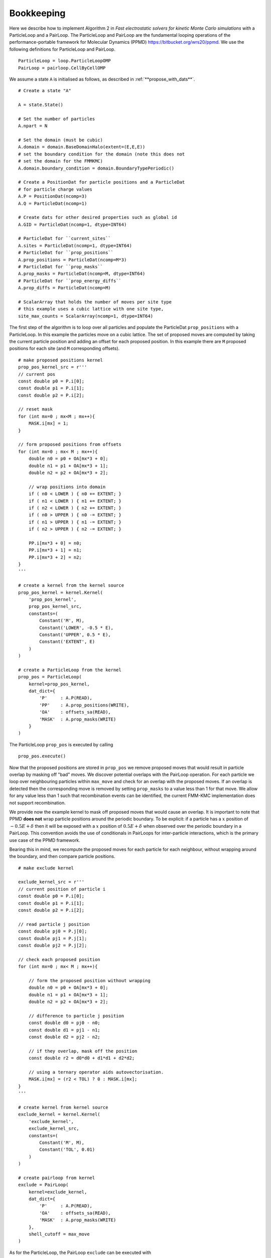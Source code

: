 Bookkeeping
===========

.. highlight:: python

Here we describe how to implement Algorithm 2 in  *Fast electrostatic solvers for kinetic Monte Carlo simulations* with a ParticleLoop and a PairLoop.
The ParticleLoop and PairLoop are the fundamental looping operations of the performance-portable framework for Molecular Dynamics (PPMD) https://bitbucket.org/wrs20/ppmd.
We use the following definitions for ParticleLoop and PairLoop.

:: 

    ParticleLoop = loop.ParticleLoopOMP
    PairLoop = pairloop.CellByCellOMP

We assume a state ``A`` is initialised as follows, as described in :ref:`**propose_with_dats**`.

::

    # Create a state "A"

    A = state.State()
    
    # Set the number of particles
    A.npart = N

    # Set the domain (must be cubic)
    A.domain = domain.BaseDomainHalo(extent=(E,E,E))
    # set the boundary condition for the domain (note this does not
    # set the domain for the FMMKMC)
    A.domain.boundary_condition = domain.BoundaryTypePeriodic()
    
    # Create a PositionDat for particle positions and a ParticleDat
    # for particle charge values
    A.P = PositionDat(ncomp=3)
    A.Q = ParticleDat(ncomp=1)

    # Create dats for other desired properties such as global id
    A.GID = ParticleDat(ncomp=1, dtype=INT64)
    
    # ParticleDat for ``current_sites``
    A.sites = ParticleDat(ncomp=1, dtype=INT64)
    # ParticleDat for ``prop_positions``
    A.prop_positions = ParticleDat(ncomp=M*3)
    # ParticleDat for ``prop_masks``
    A.prop_masks = ParticleDat(ncomp=M, dtype=INT64)
    # ParticleDat for ``prop_energy_diffs``
    A.prop_diffs = ParticleDat(ncomp=M)

    # ScalarArray that holds the number of moves per site type
    # this example uses a cubic lattice with one site type,
    site_max_counts = ScalarArray(ncomp=1, dtype=INT64)
    

The first step of the algorithm is to loop over all particles and populate the ParticleDat ``prop_positions`` with a ParticleLoop.
In this example the particles move on a cubic lattice.
The set of proposed moves are computed by taking the current particle position and adding an offset for each proposed position. In this example there are ``M`` proposed positions for each site (and ``M`` corresponding offsets).

::

    # make proposed positions kernel
    prop_pos_kernel_src = r'''
    // current pos
    const double p0 = P.i[0];
    const double p1 = P.i[1];
    const double p2 = P.i[2];

    // reset mask
    for (int mx=0 ; mx<M ; mx++){
        MASK.i[mx] = 1;
    }

    // form proposed positions from offsets
    for (int mx=0 ; mx< M ; mx++){
        double n0 = p0 + OA[mx*3 + 0];
        double n1 = p1 + OA[mx*3 + 1];
        double n2 = p2 + OA[mx*3 + 2];
        
        // wrap positions into domain
        if ( n0 < LOWER ) { n0 += EXTENT; } 
        if ( n1 < LOWER ) { n1 += EXTENT; } 
        if ( n2 < LOWER ) { n2 += EXTENT; } 
        if ( n0 > UPPER ) { n0 -= EXTENT; } 
        if ( n1 > UPPER ) { n1 -= EXTENT; } 
        if ( n2 > UPPER ) { n2 -= EXTENT; } 

        PP.i[mx*3 + 0] = n0;
        PP.i[mx*3 + 1] = n1;
        PP.i[mx*3 + 2] = n2;
    }
    '''

    # create a kernel from the kernel source
    prop_pos_kernel = kernel.Kernel(
        'prop_pos_kernel', 
        prop_pos_kernel_src, 
        constants=(
            Constant('M', M),
            Constant('LOWER', -0.5 * E),
            Constant('UPPER', 0.5 * E),
            Constant('EXTENT', E)
        )
    )

    # create a ParticleLoop from the kernel
    prop_pos = ParticleLoop(
        kernel=prop_pos_kernel, 
        dat_dict={
            'P'     : A.P(READ),
            'PP'    : A.prop_positions(WRITE),
            'OA'    : offsets_sa(READ),
            'MASK'  : A.prop_masks(WRITE)
        }
    )

The ParticleLoop ``prop_pos`` is executed by calling

::

    prop_pos.execute()


Now that the proposed positions are stored in ``prop_pos`` we remove proposed moves that would result in particle overlap by masking off "bad" moves.
We discover potential overlaps with the PairLoop operation.
For each particle we loop over neighbouring particles within ``max_move`` and check for an overlap with the proposed moves.
If an overlap is detected then the corresponding move is removed by setting ``prop_masks`` to a value less than 1 for that move.
We allow for any value less than 1 such that recombination events can be identified, the current FMM-KMC implementation does not support recombination.

We provide now the example kernel to mask off proposed moves that would cause an overlap. It is important to note that PPMD **does not** wrap particle positions around the periodic boundary.
To be explicit: if a particle has a :math:`x` position of :math:`-0.5E + \delta` then it will be exposed with a :math:`x` position of :math:`0.5E + \delta` when observed over the periodic boundary in a PairLoop.
This convention avoids the use of conditionals in PairLoops for inter-particle interactions, which is the primary use case of the PPMD framework.

Bearing this in mind, we recompute the proposed moves for each particle for each neighbour, without wrapping around the boundary, and then compare particle positions.

::

    # make exclude kernel

    exclude_kernel_src = r'''
    // current position of particle i
    const double p0 = P.i[0];
    const double p1 = P.i[1];
    const double p2 = P.i[2];

    // read particle j position
    const double pj0 = P.j[0];
    const double pj1 = P.j[1];
    const double pj2 = P.j[2];

    // check each proposed position
    for (int mx=0 ; mx< M ; mx++){

        // form the proposed position without wrapping
        double n0 = p0 + OA[mx*3 + 0];
        double n1 = p1 + OA[mx*3 + 1];
        double n2 = p2 + OA[mx*3 + 2];
        
        // difference to particle j position
        const double d0 = pj0 - n0;
        const double d1 = pj1 - n1;
        const double d2 = pj2 - n2;
        
        // if they overlap, mask off the position
        const double r2 = d0*d0 + d1*d1 + d2*d2;

        // using a ternary operator aids autovectorisation.
        MASK.i[mx] = (r2 < TOL) ? 0 : MASK.i[mx];
    }
    '''

    # create kernel from kernel source
    exclude_kernel = kernel.Kernel(
        'exclude_kernel', 
        exclude_kernel_src, 
        constants=(
            Constant('M', M),
            Constant('TOL', 0.01)
        )
    )

    # create pairloop from kernel
    exclude = PairLoop(
        kernel=exclude_kernel, 
        dat_dict={
            'P'     : A.P(READ),
            'OA'    : offsets_sa(READ),
            'MASK'  : A.prop_masks(WRITE)
        },
        shell_cutoff = max_move
    )


As for the ParticleLoop, the PairLoop ``exclude`` can be executed with

::
    
    exclude.execute()


